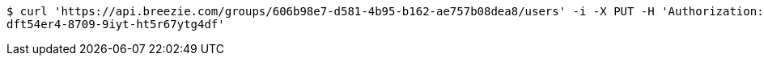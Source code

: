 [source,bash]
----
$ curl 'https://api.breezie.com/groups/606b98e7-d581-4b95-b162-ae757b08dea8/users' -i -X PUT -H 'Authorization: Bearer: 0b79bab50daca910b000d4f1a2b675d604257e42' -H 'Content-Type: text/uri-list' -d '4809459f-3d27-46fd-8a59-b6b8204d2838
dft54er4-8709-9iyt-ht5r67ytg4df'
----